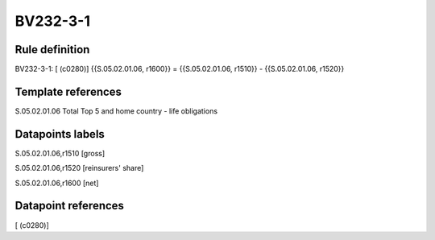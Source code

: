 =========
BV232-3-1
=========

Rule definition
---------------

BV232-3-1: [ (c0280)] {{S.05.02.01.06, r1600}} = {{S.05.02.01.06, r1510}} - {{S.05.02.01.06, r1520}}


Template references
-------------------

S.05.02.01.06 Total Top 5 and home country - life obligations


Datapoints labels
-----------------

S.05.02.01.06,r1510 [gross]

S.05.02.01.06,r1520 [reinsurers' share]

S.05.02.01.06,r1600 [net]



Datapoint references
--------------------

[ (c0280)]